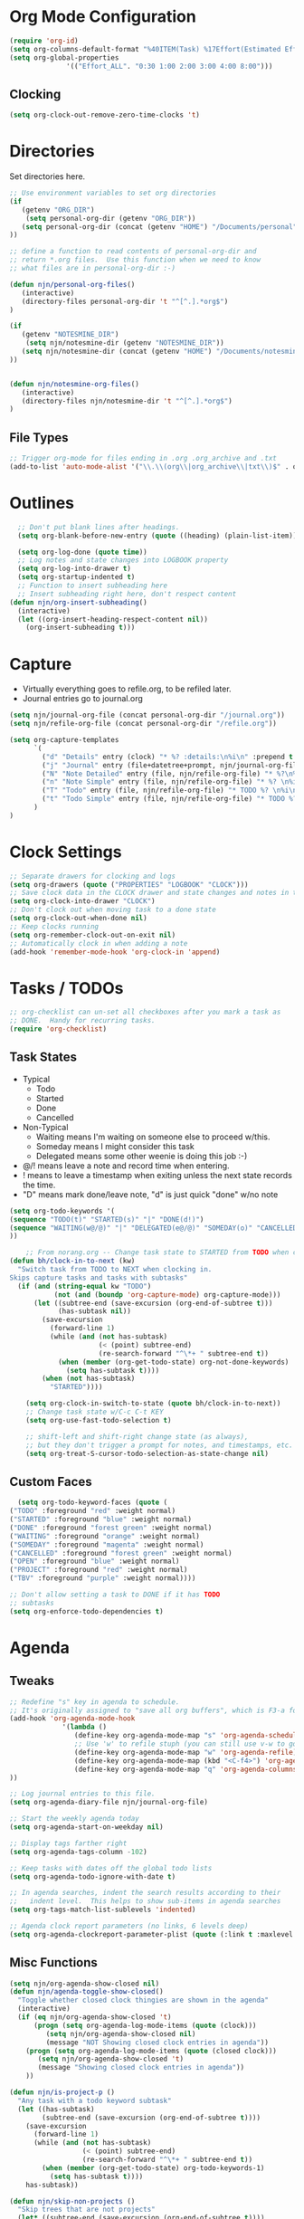 #+property: results silent indent
* Org Mode Configuration
  :PROPERTIES:
  :ID:       BCFE2FAF-6510-4949-B182-66521BB14A5D
  :END:

#+begin_src emacs-lisp
(require 'org-id)
(setq org-columns-default-format "%40ITEM(Task) %17Effort(Estimated Effort){:} %CLOCKSUM(Clock)")
(setq org-global-properties
              '(("Effort_ALL". "0:30 1:00 2:00 3:00 4:00 8:00")))
#+end_src

** Clocking
#+begin_src emacs-lisp
  (setq org-clock-out-remove-zero-time-clocks 't)
#+end_src
* Directories
Set directories here.
#+begin_src emacs-lisp
    ;; Use environment variables to set org directories
    (if 
       (getenv "ORG_DIR")
        (setq personal-org-dir (getenv "ORG_DIR"))
       (setq personal-org-dir (concat (getenv "HOME") "/Documents/personal")
    ))

    ;; define a function to read contents of personal-org-dir and
    ;; return *.org files.  Use this function when we need to know
    ;; what files are in personal-org-dir :-)

    (defun njn/personal-org-files()
       (interactive)
       (directory-files personal-org-dir 't "^[^.].*org$")
    )

    (if 
       (getenv "NOTESMINE_DIR")
        (setq njn/notesmine-dir (getenv "NOTESMINE_DIR"))
       (setq njn/notesmine-dir (concat (getenv "HOME") "/Documents/notesmine-org")
    ))


    (defun njn/notesmine-org-files()
       (interactive)
       (directory-files njn/notesmine-dir 't "^[^.].*org$")
    )

#+end_src

** File Types
#+begin_src emacs-lisp
    ;; Trigger org-mode for files ending in .org .org_archive and .txt
    (add-to-list 'auto-mode-alist '("\\.\\(org\\|org_archive\\|txt\\)$" . org-mode))
#+end_src
* Outlines
#+begin_src emacs-lisp
  ;; Don't put blank lines after headings.
  (setq org-blank-before-new-entry (quote ((heading) (plain-list-item))))

  (setq org-log-done (quote time))
  ;; Log notes and state changes into LOGBOOK property
  (setq org-log-into-drawer t)
  (setq org-startup-indented t)
  ;; Function to insert subheading here
  ;; Insert subheading right here, don't respect content
(defun njn/org-insert-subheading()
  (interactive)
  (let ((org-insert-heading-respect-content nil))
    (org-insert-subheading t)))

#+end_src
* Capture
  - Virtually everything goes to refile.org, to be refiled later.
  - Journal entries go to journal.org

#+begin_src emacs-lisp
  (setq njn/journal-org-file (concat personal-org-dir "/journal.org"))
  (setq njn/refile-org-file (concat personal-org-dir "/refile.org"))  

  (setq org-capture-templates 
        `(
          ("d" "Details" entry (clock) "* %? :details:\n%i\n" :prepend t :clock-in t :clock-resume t)       
          ("j" "Journal" entry (file+datetree+prompt, njn/journal-org-file) "* %?\nEntered on %u\n  %i\n%a")   
          ("N" "Note Detailed" entry (file, njn/refile-org-file) "* %?\n%i\n%a" :prepend t :clock-in t :clock-resume t)
          ("n" "Note Simple" entry (file, njn/refile-org-file) "* %? \n%i\n%U\n")
          ("T" "Todo" entry (file, njn/refile-org-file) "* TODO %? \n%i\n%U  %i\n%a" :clock-in t :clock-resume t)
          ("t" "Todo Simple" entry (file, njn/refile-org-file) "* TODO %? \n%i\n%U\n")
        )
  )  
#+end_src

* Clock Settings
#+begin_src emacs-lisp
  ;; Separate drawers for clocking and logs
  (setq org-drawers (quote ("PROPERTIES" "LOGBOOK" "CLOCK")))
  ;; Save clock data in the CLOCK drawer and state changes and notes in the LOGBOOK drawer
  (setq org-clock-into-drawer "CLOCK")
  ;; Don't clock out when moving task to a done state
  (setq org-clock-out-when-done nil)
  ;; Keep clocks running
  (setq org-remember-clock-out-on-exit nil)
  ;; Automatically clock in when adding a note
  (add-hook 'remember-mode-hook 'org-clock-in 'append)
#+end_src
* Tasks / TODOs
#+begin_src emacs-lisp
  ;; org-checklist can un-set all checkboxes after you mark a task as
  ;; DONE.  Handy for recurring tasks.
  (require 'org-checklist)
#+end_src

** Task States
  - Typical
    - Todo
    - Started
    - Done
    - Cancelled
  - Non-Typical
    - Waiting means I'm waiting on someone else to proceed w/this.
    - Someday means I might consider this task
    - Delegated means some other weenie is doing this job :-)

  - @/! means leave a note and record time when entering.
  - ! means to leave a timestamp when exiting unless the next state
    records the time.
  - "D" means mark done/leave note, "d" is just quick "done" w/no note

#+begin_src emacs-lisp
(setq org-todo-keywords '(
(sequence "TODO(t)" "STARTED(s)" "|" "DONE(d!)")  
(sequence "WAITING(w@/@)" "|" "DELEGATED(e@/@)" "SOMEDAY(o)" "CANCELLED(c)" "TBV(b)")
))
#+end_src

#+begin_src emacs-lisp
    ;; From norang.org -- Change task state to STARTED from TODO when clocking in -------
(defun bh/clock-in-to-next (kw)
  "Switch task from TODO to NEXT when clocking in.
Skips capture tasks and tasks with subtasks"
  (if (and (string-equal kw "TODO")
           (not (and (boundp 'org-capture-mode) org-capture-mode)))
      (let ((subtree-end (save-excursion (org-end-of-subtree t)))
            (has-subtask nil))
        (save-excursion
          (forward-line 1)
          (while (and (not has-subtask)
                      (< (point) subtree-end)
                      (re-search-forward "^\*+ " subtree-end t))
            (when (member (org-get-todo-state) org-not-done-keywords)
              (setq has-subtask t))))
        (when (not has-subtask)
          "STARTED"))))

    (setq org-clock-in-switch-to-state (quote bh/clock-in-to-next))
    ;; Change task state w/C-c C-t KEY
    (setq org-use-fast-todo-selection t)

    ;; shift-left and shift-right change state (as always),
    ;; but they don't trigger a prompt for notes, and timestamps, etc.
    (setq org-treat-S-cursor-todo-selection-as-state-change nil)
#+end_src

** Custom Faces
#+begin_src emacs-lisp
   (setq org-todo-keyword-faces (quote (
 ("TODO" :foreground "red" :weight normal)
 ("STARTED" :foreground "blue" :weight normal)
 ("DONE" :foreground "forest green" :weight normal)
 ("WAITING" :foreground "orange" :weight normal)
 ("SOMEDAY" :foreground "magenta" :weight normal)
 ("CANCELLED" :foreground "forest green" :weight normal)
 ("OPEN" :foreground "blue" :weight normal)
 ("PROJECT" :foreground "red" :weight normal)
 ("TBV" :foreground "purple" :weight normal))))
#+end_src

#+begin_src emacs-lisp
  ;; Don't allow setting a task to DONE if it has TODO 
  ;; subtasks
  (setq org-enforce-todo-dependencies t)
#+end_src
* Agenda
** Tweaks
#+begin_src emacs-lisp
;; Redefine "s" key in agenda to schedule.
;; It's originally assigned to "save all org buffers", which is F3-a for me.
(add-hook 'org-agenda-mode-hook
             '(lambda ()
                (define-key org-agenda-mode-map "s" 'org-agenda-schedule)
                ;; Use 'w' to refile stuph (you can still use v-w to go to week mode)
                (define-key org-agenda-mode-map "w" 'org-agenda-refile)
                (define-key org-agenda-mode-map (kbd "<C-f4>") 'org-agenda-quit)
                (define-key org-agenda-mode-map "q" 'org-agenda-columns)
))

;; Log journal entries to this file.
(setq org-agenda-diary-file njn/journal-org-file)

;; Start the weekly agenda today
(setq org-agenda-start-on-weekday nil)

;; Display tags farther right
(setq org-agenda-tags-column -102)

;; Keep tasks with dates off the global todo lists
(setq org-agenda-todo-ignore-with-date t)

;; In agenda searches, indent the search results according to their
;;   indent level.  This helps to show sub-items in agenda searches
(setq org-tags-match-list-sublevels 'indented)

;; Agenda clock report parameters (no links, 6 levels deep)
(setq org-agenda-clockreport-parameter-plist (quote (:link t :maxlevel 6 :fileskip0 t)))

#+end_src
** Misc Functions
#+begin_src emacs-lisp
(setq njn/org-agenda-show-closed nil)
(defun njn/agenda-toggle-show-closed()
  "Toggle whether closed clock thingies are shown in the agenda"
  (interactive)
  (if (eq njn/org-agenda-show-closed 't)
      (progn (setq org-agenda-log-mode-items (quote (clock)))
	     (setq njn/org-agenda-show-closed nil)
	     (message "NOT Showing closed clock entries in agenda"))
    (progn (setq org-agenda-log-mode-items (quote (closed clock)))
	   (setq njn/org-agenda-show-closed 't)
	   (message "Showing closed clock entries in agenda"))
    ))

(defun njn/is-project-p ()
  "Any task with a todo keyword subtask"
  (let ((has-subtask)
        (subtree-end (save-excursion (org-end-of-subtree t))))
    (save-excursion
      (forward-line 1)
      (while (and (not has-subtask)
                  (< (point) subtree-end)
                  (re-search-forward "^\*+ " subtree-end t))
        (when (member (org-get-todo-state) org-todo-keywords-1)
          (setq has-subtask t))))
    has-subtask))

(defun njn/skip-non-projects ()
  "Skip trees that are not projects"
  (let* ((subtree-end (save-excursion (org-end-of-subtree t))))
    (if (njn/is-project-p)
        nil
      subtree-end)))

(defun njn/agenda-this-file-only()
  (interactive)
  (org-agenda-set-restriction-lock 'file)
  (org-agenda)
)

(defun njn/org-agenda ()
  "Set a variable called njn/current-buffer-file-name to record the
  name of the org-mode file that was active when org-agenda is called.  This
  variable is used by the 'Current Buffer' custom agenda view to show only
  items from the current buffer"
  (interactive)
  (setq njn/current-buffer-name (buffer-file-name))
  (org-agenda)
)

(defun njn/agenda-files-all-personal ()
  " Put all the files in my personal directory into the org-agenda-files thingy"
   (interactive)
   ;; save current settings
   (setq njn/my-agenda-files org-agenda-files)
   (setq org-agenda-files (directory-files personal-org-dir 't "^[^.].*org$"))
)

(defun njn/agenda-files-restore-original-files ()
  " Put all the files in my personal directory into the org-agenda-files thingy"
  (interactive)  
  (setq org-agenda-files njn/my-agenda-files)
)


#+end_src
** Custom Agenda Commands
#+begin_src emacs-lisp
  (setq org-agenda-custom-commands 
        (quote (
                ("c" "Select default clocking task" tags "LEVEL=1+Mgmt"
               (
                (org-agenda-overriding-header "Set default clocking task with C-u C-u I")
                (org-agenda-files (njn/personal-org-files))))
          ("p" . "Custom Agenda Commands")
          ("pt" "All Todos - simply nests all todos" tags-todo "/TODO"
		((org-agenda-overriding-header "All TODOs, nested")))
	      ("pp" "Projects" tags-todo "project-DONE-CANCELLED"
	       ((org-agenda-overriding-header "Projects (High Level)")))
          ("?" "Questions" (
                  (tags "question/-DONE")))
          ("." "Cur Buffer - Regular" ((agenda "" ))
                  ((org-agenda-files (list njn/current-buffer-name))
                   (org-agenda-show-log t)
                ))
	      ("7" "Timeline" ((agenda "" ))
                  ((org-agenda-ndays 1)
                   (org-agenda-show-log t)
		   (org-agenda-log-mode-items '(clock))
                   (org-agenda-clockreport-mode t)
                   (org-agenda-entry-types '()) ;; [1]
		  ))
          ("," "Current Buffer - TODO" 
                  ((alltodo))
                  ((org-agenda-files (list njn/current-buffer-name))
                  ))
                ("S" "Started Tasks" todo "STARTED" ((org-agenda-todo-ignore-with-date nil)))
                ("w" "Tasks waiting on something" todo "WAITING" ((org-use-tag-inheritance nil)))
  
                ("d" "DELEGATED" tags "DELEGATED" ((org-use-tag-inheritance nil)))
                ("o" "SOMEDAY" tags "SOMEDAY" ((org-use-tag-inheritance nil)))
                ("r" "Refile New Notes and Tasks" tags "refile" ((org-agenda-todo-ignore-with-date nil)))
                ("*" "All Personal Files" ((agenda ""))
                 ((org-agenda-files (directory-files personal-org-dir 't "^[^.].*org$"))
                  (org-agenda-show-log t)))
                ("e" "Enrollio Agenda" agenda ""
                 ((org-agenda-files enrollio-org-files)))
                ("n" "Notesmine Agenda" agenda ""
                 ((org-agenda-files (njn/notesmine-org-files)t)))
                ("j" "Journal" agenda ""
                 ((org-agenda-files (file-expand-wildcards (concat personal-org-dir "/journal.org")))))
                ("g" "Geek Agenda" agenda ""
                 ((org-agenda-files (file-expand-wildcards (concat personal-org-dir "/*geek.org")))))
                ;; Overview mode is same as default "a" agenda-mode, except doesn't show TODO
                ;; items that are under another TODO
                ("o" "Overview" agenda "" ((org-agenda-todo-list-sublevels nil)))
        ;; Separate menu, with custom searches


        ("f" . "Custom queries") ;; gives label to "Q" 
        ("fa" "Archive search" search ""
          ((org-agenda-files (file-expand-wildcards (concat personal-org-dir "/*.org_archive")))))
        ("fn" "Notesmine search" search ""
         ((org-agenda-files (njn/notesmine-org-files))))
        ("fb" "Both Personal and Archive" search ""
          ((org-agenda-text-search-extra-files (file-expand-wildcards (concat personal-org-dir "/*.org_archive")))))
                ;; searches both projects and archive directories
        ("fA" "Archive tags search" org-tags-view "" 
         ((org-agenda-files (file-expand-wildcards "~/archive/*.org"))))
        ;; ...other commands here
        ("fp" "Personal search" search ""
                 ((org-agenda-files (njn/personal-org-files))))
         )
))

#+end_src
* Menus
#+begin_src emacs-lisp

(easy-menu-define njn-menu org-mode-map "Nate's Org"
  '("Nate"

     ("Clock" ;; submenu
       ["In" org-clock-in]
       ["Out" org-clock-out]
       ["Resolve" org-resolve-clocks]
       ["Goto" org-clock-goto]
       )
     ("Agenda" ;; submenu
       ["Limit to file" njn/agenda-this-file-only]
       ["Remove Limit to file" org-agenda-remove-restriction-lock]
       ["Regular View" org-agenda-list]
       ["Show Agenda" org-agenda]
       )
     )
  )
#+end_src
* Keyboard Shortcuts
** Editing
#+begin_src emacs-lisp
  ;; When inserting headings, jump past the clock, and properties, and content
  ;; of current heading.
  (setq org-insert-heading-respect-content t)
  
  ;; Alt-j starts a new blank text line at the correct indent, even if 
  ;; the file's #+property indent is not set
  
  (org-defkey org-mode-map (kbd "M-j")
    '(lambda () 
     (interactive)
     (end-of-line)
     (org-return-indent)))
  
  ;; Alt-return normally breaks the headline if you press it in the
  ;; middle of a headline.  Disable that behavior
  (setq org-M-RET-may-split-line nil)
  
  ;; Insert subheading shortcuts
  (define-key org-mode-map (kbd "C-M-<return>") 'njn/org-insert-subheading)
  (define-key org-mode-map (kbd "<kp-enter>") 'org-insert-subheading)
  
  ;; Thanks to Jan Boecker for this slick function.
  (defun njn/smart-insert-heading ()
    "Insert a TODO if you're in a TODO heading, or just a blank heading 
     if you're in a blank heading."
    (interactive)
    (if (or (and (org-on-heading-p t) (org-get-todo-state))
            (org-at-item-checkbox-p))
           (call-interactively 'org-insert-todo-heading)
         (call-interactively 'org-insert-heading)))
  (
  define-key org-mode-map (kbd "M-<return>") 'njn/smart-insert-heading)
  
  (defun njn/insert-opposite-heading ()
    "Inserts a TODO heading if you're NOT in a TODO heading, and inserts a
     normal heading if you're in a TODO heading"
    (interactive)
    (if (or (and (org-on-heading-p t) (org-get-todo-state))
            (org-at-item-checkbox-p))
         (call-interactively 'org-insert-heading)
       (call-interactively 'org-insert-todo-heading)))
  
  (define-key org-mode-map (kbd "S-<return>") 'njn/insert-opposite-heading)
  
  ;; Always insert new headings under current heading
  (setq org-insert-heading-always-after-current 't)
#+end_src
** Misc.
:PROPERTIES:
:ID: 455c11f9-a615-4341-b7b0-d1b84ab18a4f
:END:
#+begin_src emacs-lisp
;; Keyboard bindings
(global-set-key (kbd "C-c l") 'org-store-link)
(global-set-key (kbd "<f5>") 'njn/org-agenda)
(global-unset-key (kbd "<f3>"))
(global-set-key (kbd "<f3> a") 'org-save-all-org-buffers)
(global-set-key (kbd "<f3> c") 'org-capture)
(global-set-key (kbd "<f3> f") 'org-occur-in-agenda-files)
(global-set-key (kbd "<f3> i") 'org-clock-in)
(global-set-key (kbd "<f3> j") 'org-clock-goto)
(global-set-key (kbd "<f3> l") 'njn/agenda-this-file-only) ;; Lock agenda (and other org-functions)
(global-set-key (kbd "<f3> <f3>") 'org-mark-ring-goto)
(global-set-key (kbd "<f3> m") 'org-mark-ring-push)
(global-set-key (kbd "<f3> n") 'org-capture)
(global-set-key (kbd "<f3> o") 'org-clock-out)
(global-set-key (kbd "<f3> p") '(lambda() (interactive) (org-clock-goto 't)))
(global-set-key (kbd "<f3> r") 'org-resolve-clocks)
(global-set-key (kbd "<f3> s") 'njn/agenda-toggle-show-closed)
(global-set-key (kbd "<f8>") 'org-capture)
(global-set-key (kbd "<f3> u") 'org-agenda-remove-restriction-lock) ;; Undo agenda lock
(global-set-key (kbd "<f3> w") '(lambda() (interactive) (org-refile '(16))))


(global-set-key (kbd "<f9> I") 'bh/org-info)

(defun bh/org-info ()
  (interactive)
  (info "~/git/org-mode/doc/org.info"))

(global-set-key (kbd "<f9> i") 'bh/clock-in)
(global-set-key (kbd "<f9> o") 'bh/clock-out)
(global-set-key (kbd "<f9> r") 'boxquote-region)
(global-set-key (kbd "<f9> s") 'bh/go-to-scratch)

(global-set-key (kbd "<f11>") '(lambda() (interactive) (switch-to-buffer org-agenda-buffer-name)))

(defun bh/go-to-scratch ()
  (interactive)
  (switch-to-buffer "*scratch*")
  (delete-other-windows))

#+end_src
** Speed Keys

#+begin_src emacs-lisp
(setq org-use-speed-commands t)
(setq org-speed-commands-user (quote (("0" . delete-window)
                                      ("1" . delete-other-windows)
                                      ("2" . split-window-vertically)
                                      ("3" . split-window-horizontally)
                                      ("d" . org-cut-special) ;; Zap the current subtree
                                      ("h" . hide-other)
                                      ("q" . org-columns)
                                      ("s" . org-schedule)
                                      ("z" . org-add-note)
                                      ;; zoom into current header in new separate window
                                      ("Z" . (lambda() (interactive) 
                                              (org-tree-to-indirect-buffer) 
                                              (other-window 1)
                                              (delete-other-windows)))
)))

#+end_src
* Fast Navigation to Files
  :PROPERTIES:
  :ID:       FC8A103B-5959-4A13-9735-F175C36CDC01
  :END:
  - Create an ID using org-id-get-create (See the :ID: in
    the :PROPERTIES: for this heading) 
  - Put that ID in the table below, along with your favorite shortcut
    sequence and a description
  - See "Nav Shortcuts" below for an example
  - Save oodles of time with your shortcuts, but waste the time
    writing lisp code to implement the shortcut list :-)


#+tblname:shortcut-definition-list
| blog               | <f6> b    | blog                                 |
| Personal Notes     | <f6> p    | 4ce7a31a-aa03-4044-8e70-95e0bfff0e05 |
| Iteration 1        | <f6> i    | b23ce0ba-937b-447b-b87b-5448eb626465 |
| Customer 2         | <f6> m    | 49E0DC6B-D78C-4C7A-88BF-545DA0907FFE |
| Field List         | <f6> f    | f7c3f8da-5ab4-4769-ad17-27382483cb7c |
| Enrollio           | <f6> e    | 997DDAB8-DDFF-4517-90F2-CEFB0A2727E7 |
| Server Data        | <f6> s    | my_servers                           |
| Customer 1         | <f6> R    | 5C3263D1-949E-4E01-937A-201A8E83E1C0 |
| Home               | <f6> h    | 772DFBDD-38A3-4E92-8860-6904CC9D4F49 |
| Nav Shortcuts      | <f6> <f6> | FC8A103B-5959-4A13-9735-F175C36CDC01 |
| Refile             | <f6> r    | refile                               |
| Notesmine Org Mode | <f6> N    | F10D261F-0AFB-448F-BB34-8CAF652144CE |
| Org Mode           | <f6> o    | 2B8F0265-6509-4E79-9355-312F4B340503 |
| Org Mode Custom    | <f6> c    | BCFE2FAF-6510-4949-B182-66521BB14A5D |
| Vim                | <f6> v    | 733BD03F-0938-432F-B59A-BE235A2DE7E2 |
| Keyboard Shortcuts | <f6> k    | 455c11f9-a615-4341-b7b0-d1b84ab18a4f |

#+srcname: map-nav(shortcut-definition-list=shortcut-definition-list)
#+begin_src emacs-lisp

(require 'cl)
(defun map-navigation-shortcuts(shortcut-def)
(global-set-key (read-kbd-macro (nth 1 shortcut-def))
                 (lexical-let ((shortcut-def shortcut-def))
                   (lambda ()
                     (interactive)
                     (org-id-goto (nth 2 shortcut-def))))))
(mapcar #'map-navigation-shortcuts shortcut-definition-list)
#+end_src

* Clocking

#+begin_src emacs-lisp
  ;; Save the running clock and all clock history when exiting Emacs, load it on startup
  (require 'org-clock)
  (setq org-clock-persist 't)
  (org-clock-persistence-insinuate)

  ;; Use 10 minute increments
  (setq org-time-stamp-rounding-minutes (quote (1 10)))

  ;; Show 10 items in prev. clocked tasks.
  ;; Yes it's long... but more is better ;)
  (setq org-clock-history-length 10)

  (setq bh/keep-clock-running nil)

  (defun bh/clock-in ()
  (interactive)
  (setq bh/keep-clock-running t)
  (if (marker-buffer org-clock-default-task)
      (unless (org-clock-is-active)
        (bh/clock-in-default-task))
    (unless (marker-buffer org-clock-default-task)
      (org-agenda nil "c"))))

  (defun bh/clock-out ()
  (interactive)
  (setq bh/keep-clock-running nil)
  (when (org-clock-is-active)
    (org-clock-out)))

  (defun bh/clock-in-default-task ()
  (save-excursion
    (org-with-point-at org-clock-default-task
      (org-clock-in))))

  (defun bh/clock-out-maybe ()
  (when (and bh/keep-clock-running (not org-clock-clocking-in) (marker-buffer org-clock-default-task))
    (bh/clock-in-default-task)))

(add-hook 'org-clock-out-hook 'bh/clock-out-maybe 'append)






#+end_src
* Yasnippets
** Initialization

#+begin_src emacs-lisp
;; Load Yasnippets
(add-to-list 'load-path (expand-file-name "~/.emacs.d/plugins/yasnippet"))
    (require 'yasnippet)
    (yas/initialize)
    (yas/load-directory "~/.emacs.d/plugins/yasnippet/snippets")
#+end_src


#+begin_src emacs-lisp
;; Make TAB the yas trigger key in the org-mode-hook and turn on flyspell mode
(add-hook 'org-mode-hook
          (let ((original-command (lookup-key org-mode-map [tab])))
            `(lambda ()
               (setq yas/fallback-behavior
                     '(apply ,original-command))
               (local-set-key [tab] 'yas/expand))))
#+end_src
* Refiling
#+begin_src emacs-lisp
  ; Refile targets default to only filez found in personal-org-files directory
  (defun njn/set-refile-personal() 
    (interactive) 
    (setq org-refile-targets 
          (quote ((njn/personal-org-files :maxlevel . 5))))
  )
  
  (njn/set-refile-personal)
  
  (defun njn/set-refile-notesmine() 
    (interactive)
    (setq org-refile-targets 
          (quote 
            (njn/notesmine-org-files :maxlevel . 5)))
  )
  
  (setq org-refile-allow-creating-parent-nodes 'confirm)
  
  ; Targets start with the file name - allows creating level 1 tasks
  (setq org-refile-use-outline-path (quote file))
  
  ; Targets complete in steps so we start with filename, TAB shows the next level of targets etc 
  (setq org-outline-path-complete-in-steps t)
#+end_src
* Publishing
#+begin_src emacs-lisp
  ; Inline images in HTML instead of producting links to the image
(setq org-export-html-inline-images t)
; Do not use sub or superscripts - I currently don't need this functionality in my documents
(setq org-export-with-sub-superscripts nil)
; Do not generate internal css formatting for HTML exports
(setq org-export-htmlize-output-type (quote css))

; List of projects
; orgmode.nateneff.com
; notesmine.com
(setq org-publish-project-alist
`(("notesmine-com"
               :auto-sitemap t
               :sitemap-filename "index.org"
               :sitemap-title "Notesmine.com"
               :base-directory ,njn/notesmine-dir
               :publishing-directory "~/tmp/notesmine.com"
               :recursive t
               :section_numbers nil
               :table-of-contents nil
               :tags nil
               :style "<link rel=\"stylesheet\" href=\"css/notesmine.css\" type=\"text/css\" />"
               :style-include-default nil
               :base-extension "org"
               :publishing-function org-publish-org-to-html
               :section-numbers nil
               :table-of-contents nil
               :author-info nil
               :creator-info nil)
              ("notesmine-extra"
               :base-directory ,njn/notesmine-dir
               :publishing-directory "~/tmp/notesmine.com"
               :base-extension "css\\|pdf\\|png\\|jpg\\|gif"
               :publishing-function org-publish-attachment
               :recursive t
               :author nil)
              ("notesmine"
               :components ("notesmine-extra" "notesmine-com"))
))

; I'm lazy and don't want to remember the name of the project to publish when I modify
; a file that is part of a project.  So this function saves the file, and publishes
; the project that includes this file
;
; It's bound to C-S-F12 so I just edit and hit C-S-F12 when I'm done and move on to the next thing
(defun bh/save-then-publish ()
  (interactive)
  (save-buffer)
  (org-save-all-org-buffers)
  (org-publish-current-project))


#+end_src
  
* Org-babel
#+begin_src emacs-lisp
(org-babel-do-load-languages
    'org-babel-load-languages
    '((ruby . t)
      (sh   . t))
)
#+end_src
* Org-habit
#+begin_src emacs-lisp
  (require 'org-habit)  
  (setq org-habit-preceding-days 0)
  (setq org-habit-following-days 0)
#+end_src
